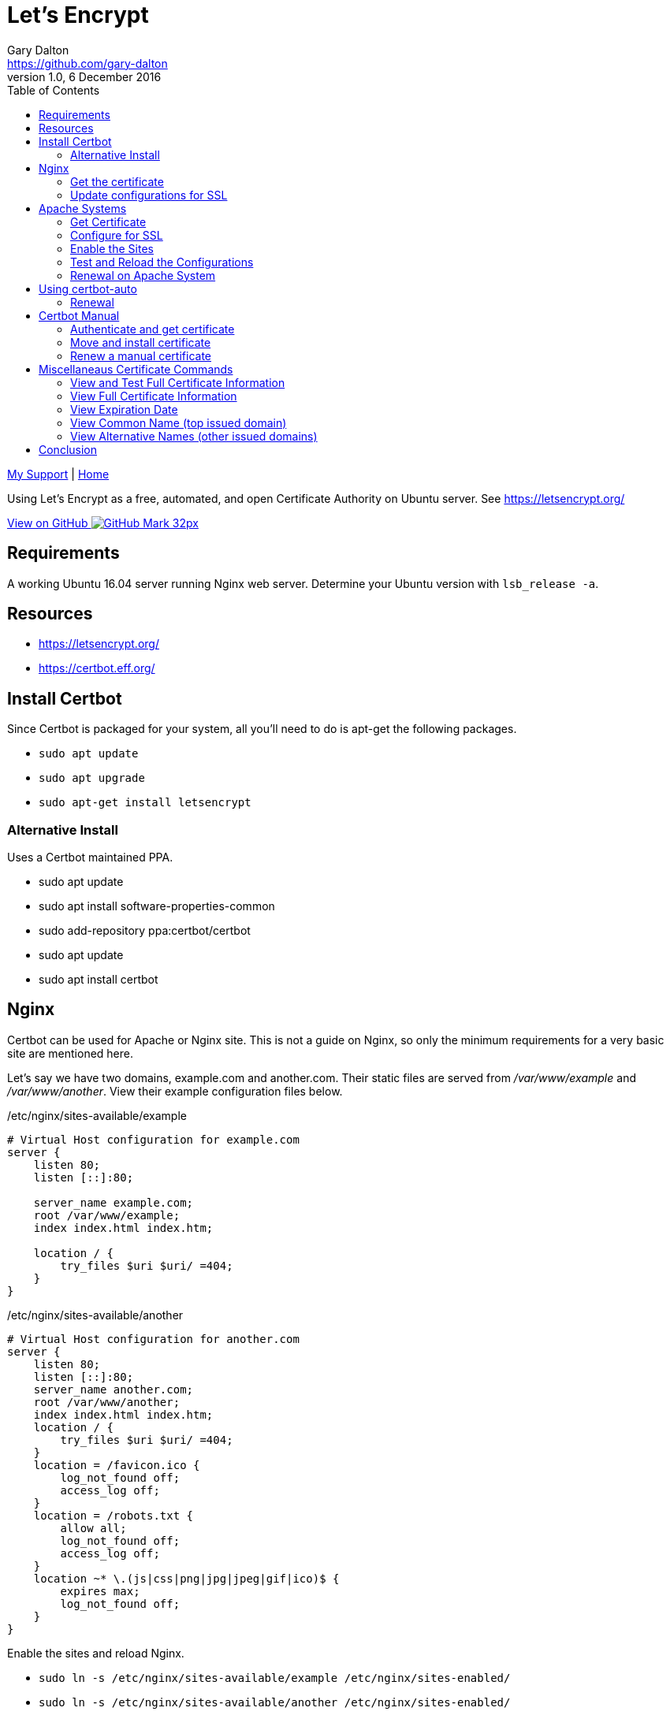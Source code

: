 = Let's Encrypt
Gary Dalton <https://github.com/gary-dalton>
:description: Using Let's Encrypt as a free, automated, and open Certificate Authority on Ubuntu server. See https://letsencrypt.org/
:revnumber: 1.0
:revdate: 6 December 2016
:license: Creative Commons BY-SA
:homepage: https://gary-dalton.github.io/
:githubuser: gary-dalton
:githubrepo: my_support
:githubbranch: master
:icons: font
:toc: left
:toclevels: 4
:source-highlighter: coderay
:css: stylesheets/stylesheet.css
:linkcss:
:cli: asciidoctor -a stylesheet=github.css -a stylesdir=stylesheets letsencrypt.adoc
:keywords: https, letsencrypt, website, security, apache, nginx, ssl

link:index.html[My Support] | https://gary-dalton.github.io/[Home]

{description}

https://github.com/{githubuser}/{githubrepo}/tree/{githubbranch}[View on GitHub image:images/GitHub-Mark-32px.png[]]

== Requirements

A working Ubuntu 16.04 server running Nginx web server. Determine your Ubuntu version with `lsb_release -a`.

== Resources

* https://letsencrypt.org/
* https://certbot.eff.org/


== Install Certbot

Since Certbot is packaged for your system, all you'll need to do is apt-get the following packages.

* `sudo apt update`
* `sudo apt upgrade`
* `sudo apt-get install letsencrypt`

=== Alternative Install

Uses a Certbot maintained PPA.

* sudo apt update
* sudo apt install software-properties-common
* sudo add-repository ppa:certbot/certbot
* sudo apt update
* sudo apt install certbot


== Nginx

Certbot can be used for Apache or Nginx site. This is not a guide on Nginx, so only the minimum requirements for a very basic site are mentioned here.

Let's say we have two domains, example.com and another.com. Their static files are served from _/var/www/example_ and _/var/www/another_. View their example configuration files below.

./etc/nginx/sites-available/example
----
# Virtual Host configuration for example.com
server {
    listen 80;
    listen [::]:80;

    server_name example.com;
    root /var/www/example;
    index index.html index.htm;

    location / {
        try_files $uri $uri/ =404;
    }
}
----

./etc/nginx/sites-available/another
----
# Virtual Host configuration for another.com
server {
    listen 80;
    listen [::]:80;
    server_name another.com;
    root /var/www/another;
    index index.html index.htm;
    location / {
        try_files $uri $uri/ =404;
    }
    location = /favicon.ico {
        log_not_found off;
        access_log off;
    }
    location = /robots.txt {
        allow all;
        log_not_found off;
        access_log off;
    }
    location ~* \.(js|css|png|jpg|jpeg|gif|ico)$ {
        expires max;
        log_not_found off;
    }
}
----

Enable the sites and reload Nginx.

* `sudo ln -s /etc/nginx/sites-available/example /etc/nginx/sites-enabled/`
* `sudo ln -s /etc/nginx/sites-available/another /etc/nginx/sites-enabled/`
* `sudo service nginx reload`

TIP: Disable a site by deleting the file in _/etc/nginx/sites-enabled/_

=== Get the certificate

For Nginx on Ubuntu 16.04, we can only get the certificate but cannot fully install it. The following will get a certificate that is valid on the following domains: gruffgoat.com, www.gruffgoat.com, m.gruffgoat.com, werkspc.com, m.werkspc.com, and elk.werkspc.com.

`letsencrypt certonly --webroot -w /var/www/example -d example.com -d www.example.com -d m.example.com -w /var/www/another -d another.com -d m.another.com -d elk.another.com`

Upon success, you receive a message similar to:

    Congratulations! Your certificate and chain have been saved at /etc/letsencrypt/live/example.com/fullchain.pem. Your cert will
    expire on 2017-01-01. To obtain a new version of the certificate in
    the future, simply run Let's Encrypt again.

=== Update configurations for SSL

Now Nginx must be told to use the new certificates. Just add a few lines to both configuration files.

./etc/nginx/sites-available/example
----
# Also /etc/nginx/sites-available/another
# Add these lines to the current configuration within server

    listen 443 ssl;
    listen [::]:443;

    ssl_certificate /etc/letsencrypt/live/example.com/fullchain.pem;
    ssl_certificate_key /etc/letsencrypt/live/example.com/privkey.pem;
    ssl_protocols TLSv1 TLSv1.1 TLSv1.2;
    ssl_ciphers HIGH:!aNULL:!MD5;

----

* `sudo service nginx reload`


== Apache Systems

Even though Certbot has a good plugin for Apache, I prefer to perform much of the setup manually.

=== Get Certificate

Get a certificate that is valid on the following domains: tosamakers.com, www.tosamakers.com, tosaeasttowne.org, www.tosaeasttowne.org, bd-designs.com, and www.bd-designs.com.

`letsencrypt certonly --webroot -w /var/www/tosamakers.com/html -d tosamakers.com -d www.tosamakers.com -w /var/www/tosaeasttowne.org/html -d tosaeasttowne.org -d www.tosaeasttowne.org -w /var/www/bd-designs.com/html -d bd-designs.com -d www.bd-designs.com`

Upon success, you receive a message similar to:

    Congratulations! Your certificate and chain have been saved at /etc/letsencrypt/live/example.com/fullchain.pem. Your cert will
    expire on 2017-01-01. To obtain a new version of the certificate in
    the future, simply run Let's Encrypt again.

IMPORTANT: Make certain to note the location of the fullchain.pem.

=== Configure for SSL

Each domain that uses a certificate must be configured for it. Create a new SSL configuration file for each domain. The example below is the SSL configuration file for tosamakers.com. Note that the SSLCertificateFile and SSLCertificateKeyFile lines point to the location of the fullchain.pem.

./etc/apache2/sites-available/tosamakers.com-ssl.conf
----
# start TOSAMAKERS.COM
<IfModule mod_ssl.c>
<VirtualHost *:443>
  ServerName tosamakers.com
  ServerAlias *.tosamakers.com

  DocumentRoot /var/www/tosamakers.com/html
  <Directory /var/www/tosamakers.com/html>
    Options -Indexes +FollowSymLinks +MultiViews
    AllowOverride All
    Order allow,deny
    allow from all
  </Directory>
SSLCertificateFile /etc/letsencrypt/live/tosaeasttowne.org/fullchain.pem
SSLCertificateKeyFile /etc/letsencrypt/live/tosaeasttowne.org/privkey.pem
Include /etc/letsencrypt/options-ssl-apache.conf
</VirtualHost>
</IfModule>
# end TOSAMAKERS.COM
----

This configuration also has the line _Include /etc/letsencrypt/options-ssl-apache.conf_. The Certbot Apache plugin creates and links to this file. Let's follow this practice as it makes the configurations more uniform and easier to read. The contents of this file are shown below.

./etc/letsencrypt/options-ssl-apache.conf
----
# Baseline setting to Include for SSL sites

SSLEngine on

# Intermediate configuration, tweak to your needs
SSLProtocol             all -SSLv2 -SSLv3
SSLCipherSuite          ECDHE-RSA-AES128-GCM-SHA256:ECDHE-ECDSA-AES128-GCM-SHA256:ECDHE-RSA-AES256-GCM-SHA384:ECDHE-ECDSA-AES256-GCM-SHA384:DHE-RSA-AES128-GCM-SHA256:DHE-DSS-AES128-GCM-SHA256:kEDH+AESGCM:ECDHE-RSA-AES128-SHA256:ECDHE-ECDSA-AES128-SHA256:ECDHE-RSA-AES128-SHA:ECDHE-ECDSA-AES128-SHA:ECDHE-RSA-AES256-SHA384:ECDHE-ECDSA-AES256-SHA384:ECDHE-RSA-AES256-SHA:ECDHE-ECDSA-AES256-SHA:DHE-RSA-AES128-SHA256:DHE-RSA-AES128-SHA:DHE-DSS-AES128-SHA256:DHE-RSA-AES256-SHA256:DHE-DSS-AES256-SHA:DHE-RSA-AES256-SHA:AES128-GCM-SHA256:AES256-GCM-SHA384:AES128-SHA256:AES256-SHA256:AES128-SHA:AES256-SHA:AES:CAMELLIA:DES-CBC3-SHA:!aNULL:!eNULL:!EXPORT:!DES:!RC4:!MD5:!PSK:!aECDH:!EDH-DSS-DES-CBC3-SHA:!EDH-RSA-DES-CBC3-SHA:!KRB5-DES-CBC3-SHA
SSLHonorCipherOrder     on
SSLCompression          off

SSLOptions +StrictRequire

# Add vhost name to log entries:
LogFormat "%h %l %u %t \"%r\" %>s %b \"%{Referer}i\" \"%{User-agent}i\"" vhost_combined
LogFormat "%v %h %l %u %t \"%r\" %>s %b" vhost_common

#CustomLog /var/log/apache2/access.log vhost_combined
#LogLevel warn
#ErrorLog /var/log/apache2/error.log

# Always ensure Cookies have "Secure" set (JAH 2012/1)
#Header edit Set-Cookie (?i)^(.*)(;\s*secure)??((\s*;)?(.*)) "$1; Secure$3$4"
----

=== Enable the Sites

The sites are available, now lets enable them.

* `sudo a2ensite tosamakers.com-ssl example.com-ssl`
* Sites may be disabled with `sudo a2dissite`

=== Test and Reload the Configurations

Before reloading the configurations or restarting Apache, it is wise to check the configuration. Typos are easy to make and downtime is expensive.

* Test with `sudo apachectl -t`
* Reload with `sudo service apache2 reload`
* Or, restart with `sudo service apache2 restart`

=== Renewal on Apache System

* `sudo letsencrypt renew --dry-run --agree-tos`
* Assuming success, `sudo letsencrypt renew --agree-tos`


== Using certbot-auto

Certbot-auto is for those systems which do not have a certbot package. The command syntax for _certbot-auto_ is the same as it is for _letsencrypt_.

=== Renewal

* Dry run, `sudo ./certbot-auto renew --dry-run`
* Assuming success, `sudo ./certbot-auto renew`

----
new certificate deployed with reload of apache server; fullchain is
/etc/letsencrypt/live/yourdomain.com/fullchain.pem
----

== Certbot Manual

I use Certbot manual to manage certificates for servers not running web services, i.e email servers. There are multiple ways to verify your ownership using _manual_ but I prefer using the DNS challenge which requires setting a TXT value in the domain record.

* https://letsencrypt.readthedocs.io/en/latest/using.html[Certbot User Guide]
* https://letsencrypt.readthedocs.io/en/latest/using.html#certbot-commands[Command-line Options]

=== Authenticate and get certificate

* `sudo certbot certonly --manual -d yourdoamin.com --preferred-challenges=dns`

This requests permission to log your IP address and then asks:

  Please deploy a DNS TXT record under the name
  _acme-challenge.yourdomain.com with the following value:
  some_text_provided_on_the_screen

When successful, it concludes with:

  Congratulations! Your certificate and chain have been saved at
  /etc/letsencrypt/live/yourdomain.com/fullchain.pem. Your cert will
  expire on 2017-10-06. To obtain a new or tweaked version of this
  certificate in the future, simply run certbot again. To
  non-interactively renew *all* of your certificates, run "certbot
  renew"

=== Move and install certificate

Make a tar archive of your certificates:

* `sudo cd /etc/letsencrypt/archive/yourdomain.com`
* `sudo tar -czvf gogoat.tgz *??.pem`, Replace ?? with the latest number.
* `sudo chown loginuser:loginuser yourarchive.tgz`, Replace loginuser with your root username.
* `sudo mv yourarchive.tgz /home/loginuser`

* Use SCP or WinSCP to move the certificate to the server where it is needed.
* Once moved, delete the tgz file from the source server.
* Now switch to the server needing the certificate.
* Unarchive the tgz.

For my email server, I need the private key concatenated with the full chain.

* `cat privkey.pem > servercert.pem`
* `cat fullchain.pem >> servercert.pem`

* Make appropriate backups of your previous certificate chains.
* Move the new servercert.pem into place.
* Verify file ownerships and permissions.
* Chmod on servercert.pem to 400.
* Restart your services

=== Renew a manual certificate

To renew a manually installed certificate as created above, use the following command.

`sudo certbot certonly --manual --force-renewal -d domain1,domain2 --preferred-challenges=dns`

Move and install this renewed certificate as previously shown.


== Miscellaneaus Certificate Commands

=== View and Test Full Certificate Information

`https://www.ssllabs.com/ssltest/analyze.html?d=yourdomain.com`

=== View Full Certificate Information

`sudo openssl x509 -noout -text -in /etc/letsencrypt/live/yourdomain.com/cert.pem`

=== View Expiration Date

`echo | openssl s_client -connect yourdomain.com:443 2>/dev/null | openssl x509 -noout -dates`

or

`sudo openssl x509 -noout -dates -in /etc/letsencrypt/live/yourdomain.com/cert.pem`

=== View Common Name (top issued domain)

`echo | openssl s_client -connect yourdomain.com:443 2>/dev/null | openssl x509 -noout -subject`

or

`sudo openssl x509 -noout -subject -in /etc/letsencrypt/live/yourdomain.com/cert.pem`

=== View Alternative Names (other issued domains)

`echo | openssl s_client -connect yourdomain.com:443 2>/dev/null | openssl x509 -noout -text | grep DNS`

or

`sudo openssl x509 -noout -text -in /etc/letsencrypt/live/yourdomain.com/cert.pem |grep DNS`



== Conclusion

The Let's Encrypt certificate expires in 90 days and there are some methods available to automatically renew the certificate. Based on some additional configuration changes I make on some of my servers, this does not always work and I just make certain to use a hard reminder system.
